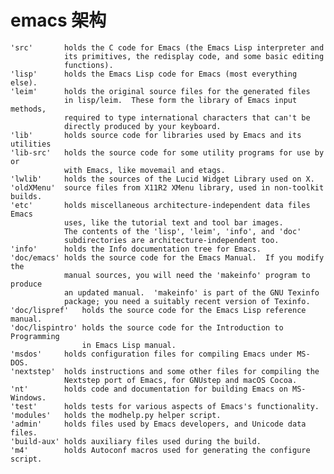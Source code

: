 * emacs 架构


#+BEGIN_SRC text
'src'       holds the C code for Emacs (the Emacs Lisp interpreter and
            its primitives, the redisplay code, and some basic editing
            functions).
'lisp'      holds the Emacs Lisp code for Emacs (most everything else).
'leim'      holds the original source files for the generated files
            in lisp/leim.  These form the library of Emacs input methods,
            required to type international characters that can't be
            directly produced by your keyboard.
'lib'       holds source code for libraries used by Emacs and its utilities
'lib-src'   holds the source code for some utility programs for use by or
            with Emacs, like movemail and etags.
'lwlib'     holds the sources of the Lucid Widget Library used on X.
'oldXMenu'  source files from X11R2 XMenu library, used in non-toolkit builds.
'etc'       holds miscellaneous architecture-independent data files Emacs
            uses, like the tutorial text and tool bar images.
            The contents of the 'lisp', 'leim', 'info', and 'doc'
            subdirectories are architecture-independent too.
'info'      holds the Info documentation tree for Emacs.
'doc/emacs' holds the source code for the Emacs Manual.  If you modify the
            manual sources, you will need the 'makeinfo' program to produce
            an updated manual.  'makeinfo' is part of the GNU Texinfo
            package; you need a suitably recent version of Texinfo.
'doc/lispref'   holds the source code for the Emacs Lisp reference manual.
'doc/lispintro' holds the source code for the Introduction to Programming
                in Emacs Lisp manual.
'msdos'     holds configuration files for compiling Emacs under MS-DOS.
'nextstep'  holds instructions and some other files for compiling the
            Nextstep port of Emacs, for GNUstep and macOS Cocoa.
'nt'        holds code and documentation for building Emacs on MS-Windows.
'test'      holds tests for various aspects of Emacs's functionality.
'modules'   holds the modhelp.py helper script.
'admin'     holds files used by Emacs developers, and Unicode data files.
'build-aux' holds auxiliary files used during the build.
'm4'        holds Autoconf macros used for generating the configure script.
#+END_SRC

